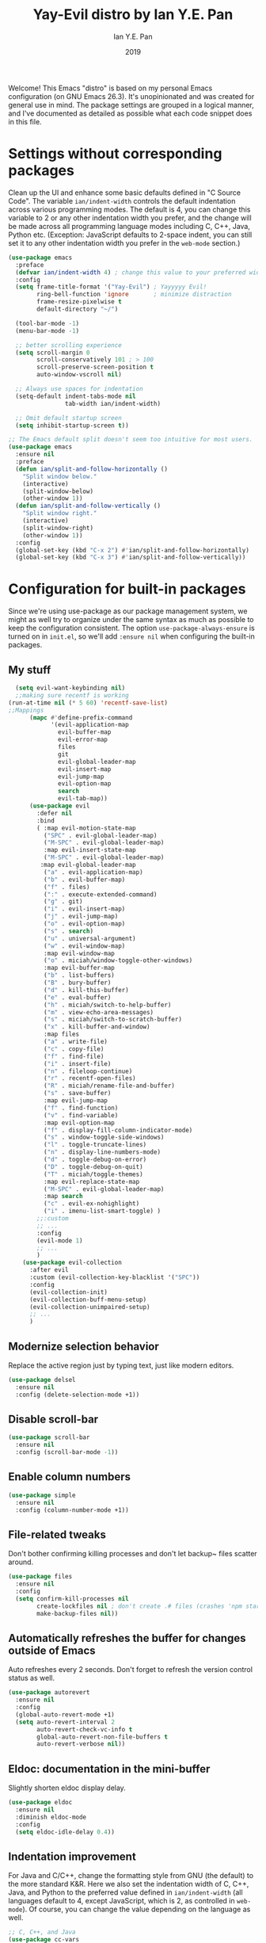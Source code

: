 #+Title: Yay-Evil distro by Ian Y.E. Pan
#+Author: Ian Y.E. Pan
#+Date: 2019
Welcome! This Emacs "distro" is based on my personal Emacs
configuration (on GNU Emacs 26.3). It's unopinionated and was created
for general use in mind. The package settings are grouped in a logical
manner, and I've documented as detailed as possible what each code
snippet does in this file.
* Settings without corresponding packages
Clean up the UI and enhance some basic defaults defined in "C Source
Code". The variable ~ian/indent-width~ controls the default
indentation across various programming modes. The default is 4, you
can change this variable to 2 or any other indentation width you
prefer, and the change will be made across all programming language
modes including C, C++, Java, Python etc. (Exception: JavaScript
defaults to 2-space indent, you can still set it to any other
indentation width you prefer in the ~web-mode~ section.)
#+BEGIN_SRC emacs-lisp
  (use-package emacs
    :preface
    (defvar ian/indent-width 4) ; change this value to your preferred width
    :config
    (setq frame-title-format '("Yay-Evil") ; Yayyyyy Evil!
          ring-bell-function 'ignore       ; minimize distraction
          frame-resize-pixelwise t
          default-directory "~/")

    (tool-bar-mode -1)
    (menu-bar-mode -1)

    ;; better scrolling experience
    (setq scroll-margin 0
          scroll-conservatively 101 ; > 100
          scroll-preserve-screen-position t
          auto-window-vscroll nil)

    ;; Always use spaces for indentation
    (setq-default indent-tabs-mode nil
                  tab-width ian/indent-width)

    ;; Omit default startup screen
    (setq inhibit-startup-screen t))

  ;; The Emacs default split doesn't seem too intuitive for most users.
  (use-package emacs
    :ensure nil
    :preface
    (defun ian/split-and-follow-horizontally ()
      "Split window below."
      (interactive)
      (split-window-below)
      (other-window 1))
    (defun ian/split-and-follow-vertically ()
      "Split window right."
      (interactive)
      (split-window-right)
      (other-window 1))
    :config
    (global-set-key (kbd "C-x 2") #'ian/split-and-follow-horizontally)
    (global-set-key (kbd "C-x 3") #'ian/split-and-follow-vertically))
#+END_SRC
* Configuration for built-in packages
Since we're using use-package as our package management system, we
might as well try to organize under the same syntax as much as
possible to keep the configuration consistent. The option
~use-package-always-ensure~ is turned on in ~init.el~, so we'll add
~:ensure nil~ when configuring the built-in packages.
#+END_SRC
** My stuff
#+BEGIN_SRC emacs-lisp
    (setq evil-want-keybinding nil)
    ;;making sure recentf is working
  (run-at-time nil (* 5 60) 'recentf-save-list)
  ;;Mappings
        (mapc #'define-prefix-command
              '(evil-application-map
                evil-buffer-map
                evil-error-map
                files
                git
                evil-global-leader-map
                evil-insert-map
                evil-jump-map
                evil-option-map
                search
                evil-tab-map))
        (use-package evil
          :defer nil
          :bind
          ( :map evil-motion-state-map
            ("SPC" . evil-global-leader-map)
            ("M-SPC" . evil-global-leader-map)
            :map evil-insert-state-map
            ("M-SPC" . evil-global-leader-map)
           :map evil-global-leader-map
            ("a" . evil-application-map)
            ("b" . evil-buffer-map)
            ("f" . files)
            (":" . execute-extended-command)
            ("g" . git)
            ("i" . evil-insert-map)
            ("j" . evil-jump-map)
            ("o" . evil-option-map)
            ("s" . search)
            ("u" . universal-argument)
            ("w" . evil-window-map)
            :map evil-window-map
            ("o" . miciah/window-toggle-other-windows)
            :map evil-buffer-map
            ("b" . list-buffers)
            ("B" . bury-buffer)
            ("d" . kill-this-buffer)
            ("e" . eval-buffer)
            ("h" . miciah/switch-to-help-buffer)
            ("m" . view-echo-area-messages)
            ("s" . miciah/switch-to-scratch-buffer)
            ("x" . kill-buffer-and-window)
            :map files
            ("a" . write-file)
            ("c" . copy-file)
            ("f" . find-file)
            ("i" . insert-file)
            ("n" . fileloop-continue)
            ("r" . recentf-open-files)
            ("R" . miciah/rename-file-and-buffer)
            ("s" . save-buffer)
            :map evil-jump-map
            ("f" . find-function)
            ("v" . find-variable)
            :map evil-option-map
            ("f" . display-fill-column-indicator-mode)
            ("s" . window-toggle-side-windows)
            ("l" . toggle-truncate-lines)
            ("n" . display-line-numbers-mode)
            ("d" . toggle-debug-on-error)
            ("D" . toggle-debug-on-quit)
            ("T" . miciah/toggle-themes)
            :map evil-replace-state-map
            ("M-SPC" . evil-global-leader-map)
            :map search
            ("c" . evil-ex-nohighlight)
            ("i" . imenu-list-smart-toggle) )
          ;;:custom
          ;; ...
          :config
          (evil-mode 1)
          ;; ...
          )
      (use-package evil-collection
        :after evil
        :custom (evil-collection-key-blacklist '("SPC"))
        :config
        (evil-collection-init)
        (evil-collection-buff-menu-setup)
        (evil-collection-unimpaired-setup)
        ;; ...
        )
#+END_SRC
** Modernize selection behavior
Replace the active region just by typing text, just like modern
editors.
#+BEGIN_SRC emacs-lisp
  (use-package delsel
    :ensure nil
    :config (delete-selection-mode +1))
#+END_SRC
** Disable scroll-bar
#+BEGIN_SRC emacs-lisp
  (use-package scroll-bar
    :ensure nil
    :config (scroll-bar-mode -1))
#+END_SRC
** Enable column numbers
#+BEGIN_SRC emacs-lisp
  (use-package simple
    :ensure nil
    :config (column-number-mode +1))
#+END_SRC
** File-related tweaks
Don't bother confirming killing processes and don't let backup~ files
scatter around.
#+BEGIN_SRC emacs-lisp
  (use-package files
    :ensure nil
    :config
    (setq confirm-kill-processes nil
          create-lockfiles nil ; don't create .# files (crashes 'npm start')
          make-backup-files nil))
#+END_SRC
** Automatically refreshes the buffer for changes outside of Emacs
Auto refreshes every 2 seconds. Don't forget to refresh the version
control status as well.
#+BEGIN_SRC emacs-lisp
  (use-package autorevert
    :ensure nil
    :config
    (global-auto-revert-mode +1)
    (setq auto-revert-interval 2
          auto-revert-check-vc-info t
          global-auto-revert-non-file-buffers t
          auto-revert-verbose nil))
#+END_SRC
** Eldoc: documentation in the mini-buffer
Slightly shorten eldoc display delay.
#+BEGIN_SRC emacs-lisp
  (use-package eldoc
    :ensure nil
    :diminish eldoc-mode
    :config
    (setq eldoc-idle-delay 0.4))
#+END_SRC
** Indentation improvement
For Java and C/C++, change the formatting style from GNU (the default)
to the more standard K&R. Here we also set the indentation width of C,
C++, Java, and Python to the preferred value defined in
~ian/indent-width~ (all languages default to 4, except JavaScript,
which is 2, as controlled in ~web-mode~). Of course, you can change
the value depending on the language as well.
#+BEGIN_SRC emacs-lisp
  ;; C, C++, and Java
  (use-package cc-vars
    :ensure nil
    :config
    (setq-default c-basic-offset ian/indent-width)
    (setq c-default-style '((java-mode . "java")
                            (awk-mode . "awk")
                            (other . "k&r"))))

  ;; Python (both v2 and v3)
  (use-package python
    :ensure nil
    :config (setq python-indent-offset ian/indent-width))
#+END_SRC
** Mouse wheel (track-pad) scroll speed
By default, the scrolling is way too fast to be precise and helpful,
let's tune it down a little bit.
#+BEGIN_SRC emacs-lisp
  (use-package mwheel
    :ensure nil
    :config (setq mouse-wheel-scroll-amount '(2 ((shift) . 1))
                  mouse-wheel-progressive-speed nil))
#+END_SRC
** Show matching parentheses
Reduce the highlight delay to instantly.
#+BEGIN_SRC emacs-lisp
  (use-package paren
    :ensure nil
    :init (setq show-paren-delay 0)
    :config (show-paren-mode +1))
#+END_SRC
** Setting up some frame defaults
Maximize the frame by default on start-up. Set the font to size 18.
#+BEGIN_SRC emacs-lisp
  (use-package frame
    :preface
    (defun ian/set-default-font ()
      (interactive)
      (when (member "FantasqueSansMono Nerd Font" (font-family-list))
        (set-face-attribute 'default nil :family "FantasqueSansMono Nerd Font"))
      (set-face-attribute 'default nil
                          :height 200
                          :weight 'normal))
    :ensure nil
    :config
    (setq initial-frame-alist '((fullscreen . maximized)))
    (ian/set-default-font))
#+END_SRC
** Ediff tweaks
Enter ediff with side-by-side buffers to better compare the
differences.
#+BEGIN_SRC emacs-lisp
  (use-package ediff
    :ensure nil
    :config
    (setq ediff-window-setup-function #'ediff-setup-windows-plain)
    (setq ediff-split-window-function #'split-window-horizontally))
#+END_SRC
** Auto-pairing quotes and parentheses etc.
Electric-pair-mode has improved quite a bit in recent Emacs
versions. No longer need an extra package for this. It also takes care
of the new-line-and-push-brace feature.
#+BEGIN_SRC emacs-lisp
  (use-package elec-pair
    :ensure nil
    :hook (prog-mode . electric-pair-mode))
#+END_SRC
** Clean up whitespace on save
#+BEGIN_SRC emacs-lisp
  (use-package whitespace
    :ensure nil
    :hook (before-save . whitespace-cleanup))
#+END_SRC
** Dired tweaks
Delete intermediate buffers when navigating through dired.
#+begin_src emacs-lisp
  (use-package dired
    :ensure nil
    :config
    (setq delete-by-moving-to-trash t)
    (eval-after-load "dired"
      #'(lambda ()
          (put 'dired-find-alternate-file 'disabled nil)
          (define-key dired-mode-map (kbd "RET") #'dired-find-alternate-file))))
#+end_src
** Dump custom-set-variables to a garbage file and don't load it
#+BEGIN_SRC emacs-lisp
  (use-package cus-edit
    :ensure nil
    :config
    (setq custom-file (concat user-emacs-directory "to-be-dumped.el")))
#+END_SRC
* Third-party packages
Many Emacsers love having tons of packages -- and that's absolutely
fine! However, one of the goals of the Yay-Evil distro is to provide
an essential-only foundation for users to build upon. Therefore, only
the most important packages and/or lightweight improvements will be
included here. For example, completion frameworks like Ivy or Helm are
considered heavy by many, yet the built-in Ido serves almost the same
purpose. The only arguably opinionated package is probably Evil, but
you probably saw that coming from the distro name, didn't you ;) ? If
you prefer the default keybindings, simply disable the section that
controls the Evil behaviors.

Normally, we need to add ~:ensure t~ to tell ~use-package~ to download packages when it's not available. But since we've added ~use-package-always-ensure~ in ~init.el~, we can omit it.
** GUI enhancements
*** Load custom theme
#+BEGIN_SRC emacs-lisp
  (add-to-list 'custom-theme-load-path (concat user-emacs-directory "themes/"))
  (load-theme 'wilmersdorf t) ; an orginal theme created by me.
#+END_SRC
*** Dashboard welcome page
#+BEGIN_SRC emacs-lisp
  (use-package dashboard
    :config
    (dashboard-setup-startup-hook)
    (setq dashboard-startup-banner 'logo
          dashboard-banner-logo-title "Yay Evil!"
          dashboard-items nil
          dashboard-set-footer nil))
#+END_SRC
*** Syntax highlighting
Lightweight syntax highlighting improvement for numbers and escape
sequences (e.g. ~\n, \t~).
#+BEGIN_SRC emacs-lisp
  (use-package highlight-numbers
    :hook (prog-mode . highlight-numbers-mode))

  (use-package highlight-escape-sequences
    :hook (prog-mode . hes-mode))
#+END_SRC
** Vi keybindings
I personally find Vi(m) bindings to be the most efficient way of
editing text (especially code). I also changed the default ~:q~ and
~:wq~ to be killing current buffer, instead of killing the frame or
subsequently killing Emacs.
#+BEGIN_SRC emacs-lisp
  (use-package evil
    :diminish undo-tree-mode
    :init
    (setq evil-want-C-u-scroll t
          evil-want-keybinding nil
          evil-shift-width ian/indent-width)
    :hook (after-init . evil-mode)
    :preface
    (defun ian/save-and-kill-this-buffer ()
      (interactive)
      (save-buffer)
      (kill-this-buffer))
    :config
    (with-eval-after-load 'evil-maps ; avoid conflict with company tooltip selection
      (define-key evil-insert-state-map (kbd "C-n") nil)
      (define-key evil-insert-state-map (kbd "C-p") nil))
    (evil-ex-define-cmd "q" #'kill-this-buffer)
    (evil-ex-define-cmd "wq" #'ian/save-and-kill-this-buffer))
#+END_SRC
Evil-collection covers more parts of Emacs that the original Evil
doesn't support (e.g. Packages buffer, eshell, calendar etc.)
#+BEGIN_SRC emacs-lisp
  (use-package evil-collection
    :after evil
    :config
    (setq evil-collection-company-use-tng nil)
    (evil-collection-init))
#+END_SRC
Emulates tpope's vim commentary package (Use ~gcc~ to comment out a line,
~gc~ to comment out the target of a motion (for example, ~gcap~ to
comment out a paragraph), ~gc~ in visual mode to comment out the
selection etc.)
#+BEGIN_SRC emacs-lisp
  (use-package evil-commentary
    :after evil
    :diminish
    :config (evil-commentary-mode +1))
#+END_SRC
** Git Integration
Tell magit to automatically put us in vi-insert-mode when committing a change.
#+BEGIN_SRC emacs-lisp
  (use-package magit
    :bind ("C-x g" . magit-status)
    :config (add-hook 'with-editor-mode-hook #'evil-insert-state))
#+END_SRC
** Searching/sorting enhancements & project management
*** Ido, ido-vertical, ido-ubiquitous and fuzzy matching
Selecting buffers/files with great efficiency. In my opinion, Ido is
enough to replace Ivy/Counsel and Helm. We install ido-vertical to get
a better view of the available options (use ~C-n~, ~C-p~ or arrow keys
to navigate). Ido-ubiquitous (from the ~ido-completing-read+~ package)
provides us ido-like completions in describing functions and variables
etc. Fuzzy matching is a nice feature and we have flx-ido for that
purpose.
#+BEGIN_SRC emacs-lisp
  (use-package ido
    :config
    (ido-mode +1)
    (setq ido-everywhere t
          ido-enable-flex-matching t))

  (use-package ido-vertical-mode
    :config
    (ido-vertical-mode +1)
    (setq ido-vertical-define-keys 'C-n-C-p-up-and-down))

  (use-package ido-completing-read+ :config (ido-ubiquitous-mode +1))

  (use-package flx-ido :config (flx-ido-mode +1))
#+END_SRC
** Programming language support and utilities
*** Company for auto-completion
Use ~C-n~ and ~C-p~ to navigate the tooltip.
#+BEGIN_SRC emacs-lisp
  (use-package company
    :diminish company-mode
    :hook (prog-mode . company-mode)
    :config
    (setq company-minimum-prefix-length 1
          company-idle-delay 0.1
          company-selection-wrap-around t
          company-tooltip-align-annotations t
          company-frontends '(company-pseudo-tooltip-frontend ; show tooltip even for single candidate
                              company-echo-metadata-frontend))
    (define-key company-active-map (kbd "C-n") 'company-select-next)
    (define-key company-active-map (kbd "C-p") 'company-select-previous))
#+END_SRC
*** Flycheck
A modern on-the-fly syntax checking extension -- absolute essential
#+BEGIN_SRC emacs-lisp
  (use-package flycheck :config (global-flycheck-mode +1))
#+END_SRC
*** Org Mode
Some minimal org mode tweaks: org-bullets gives our headings (h1, h2,
h3...) a more visually pleasing look.
#+BEGIN_SRC emacs-lisp
  (setq org-hide-leading-stars nil)
  (setq org-superstar-leading-bullet ?\s)
      (use-package org
        :hook ((org-mode . visual-line-mode)
               (org-mode . org-indent-mode)))

      (use-package org-superstar :hook (org-mode . org-superstar-mode))
    (require 'org-superstar)
    ;;(add-hook 'org-mode-hook (lambda () (org-superstar-mode 1)))
    (setq org-superstar-headline-bullets-list '("✿" "❀" "❁" "✻" "✽" "✼" "✾" "✲" "✱")
    )
    ;;("✿" "❀" "◉" "○" "❁" "✽" "✲" "✱" "✻" "✼" "✽" "✾")
    ;; org ellipsis options, other than the default Go to Node...
    ;; not supported in common font, but supported in Symbola (my fall-back font) ?, ?, ?
  (setq org-ellipsis " 󰁊 ")
    (setq org-superstar-item-bullet-alist'("◉" "○" "■" "◆" "▲" ))


#+END_SRC
g: okay wow
**** Alters
#+BEGIN_SRC emacs-lisp
  (defface w-text '((t ( :foreground "#D1A0EA" :inherit text ) )) "Witch's Text" :group 'org-mode)
  (defvar w-text 'w-text)

  (defface c-text '((t (:foreground "#ec51cd" :inherit text ) )) "Celeste's Text" :group 'org-mode )
  (defvar c-text 'c-text)

  (defface m-text '((t (:foreground "#5459b6" :inherit text ) )) "Magician's Text" :group 'org-mode )
  (defvar m-text 'm-text)

  (defface n-text '((t (:foreground "#6a6273" :inherit text ) )) "Nyx's Text" :group 'org-mode )
  (defvar n-text 'n-text)

  (defface g-text '((t (:foreground "#76e37a" :inherit text ) )) "Gidget's Text" :group 'org-mode )
  (defvar g-text 'g-text)


  (defface g-text '((t (:foreground "#6a6273" :inherit text :weight extra-bold) )) "Gidgit's Text" :group 'org-mode )
  (defvar g-text 'g-text)
  ;;; Add keywords
  (defun add-alter-keywords()
    "adds custom keywords for highlighting text in org-mode."
    (font-lock-add-keywords nil
          '(("^w: .*$" . 'w-text))
          )
     (font-lock-add-keywords nil
          '(("^m: .*$" . 'm-text))
          )
     (font-lock-add-keywords nil
          '(("^c: .*$" . 'c-text))
          )
     (font-lock-add-keywords nil
          '(("^n: .*$" . 'n-text))
          )
(font-lock-add-keywords nil
          '(("^g: .*$" . 'g-text))
          )
     )
  (add-hook 'org-mode-hook 'add-alter-keywords)


(defun display-persona-names()
(use-package ov
  :ensure t)
 (ov-set (ov-regexp "^m:") 'display "<magician>")
 (ov-set (ov-regexp "^w:") 'display "<witch>")
 (ov-set (ov-regexp "^c:") 'display "<celeste>")
 (ov-set (ov-regexp "^n:") 'display "<nyx>")
 (ov-set (ov-regexp "^g:") 'display "<gidget>")

  )
(add-hook 'org-mode-hook 'display-persona-names)
(add-hook 'after-save-hook 'display-persona-names)

#+END_SRC
*** Useful major modes
Markdown mode and Web mode, the latter covers our usages of HTML/CSS/JS/JSX/TS/TSX/JSON.
#+BEGIN_SRC emacs-lisp
  (use-package markdown-mode
    :hook (markdown-mode . visual-line-mode))

  (use-package web-mode
    :mode (("\\.html?\\'" . web-mode)
           ("\\.css\\'"   . web-mode)
           ("\\.jsx?\\'"  . web-mode)
           ("\\.tsx?\\'"  . web-mode)
           ("\\.json\\'"  . web-mode))
    :config
    (setq web-mode-markup-indent-offset 2) ; HTML
    (setq web-mode-css-indent-offset 2)    ; CSS
    (setq web-mode-code-indent-offset 2)   ; JS/JSX/TS/TSX
    (setq web-mode-content-types-alist '(("jsx" . "\\.js[x]?\\'"))))
#+END_SRC
** Miscellaneous
*** Diminish minor modes
The diminish package is used to hide unimportant minor modes in the
modeline. It provides the ~:diminish~ keyword we've been using in
other use-package declarations.
#+BEGIN_SRC emacs-lisp
  (use-package diminish
    :demand t)
#+END_SRC
*** Which-key
Provides us with hints on available keystroke combinations.
#+BEGIN_SRC emacs-lisp
  (use-package which-key
    :diminish which-key-mode
    :config
    (which-key-mode +1)
    (setq which-key-idle-delay 0.4
          which-key-idle-secondary-delay 0.4))
#+END_SRC
*** Configure PATH on macOS
#+BEGIN_SRC emacs-lisp
  (use-package exec-path-from-shell
    :config (when (memq window-system '(mac ns x))
              (exec-path-from-shell-initialize)))
#+END_SRC
